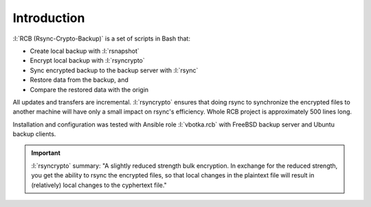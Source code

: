Introduction
============

:l:`RCB (Rsync-Crypto-Backup)` is a set of scripts in Bash that:

* Create local backup with :l:`rsnapshot`
* Encrypt local backup with :l:`rsyncrypto`
* Sync encrypted backup to the backup server with :l:`rsync`
* Restore data from the backup, and
* Compare the restored data with the origin

All updates and transfers are incremental. :l:`rsyncrypto` ensures
that doing rsync to synchronize the encrypted files to another machine
will have only a small impact on rsync's efficiency. Whole RCB project
is approximately 500 lines long.

Installation and configuration was tested with Ansible role
:l:`vbotka.rcb` with FreeBSD backup server and Ubuntu backup clients.

.. important::

   :l:`rsyncrypto` summary: "A slightly reduced strength bulk
   encryption. In exchange for the reduced strength, you get the
   ability to rsync the encrypted files, so that local changes in the
   plaintext file will result in (relatively) local changes to the
   cyphertext file."

.. seealso::

   * `Is rsyncrypto secure? <https://security.stackexchange.com/questions/271413/is-rsyncrypto-secure>`_
